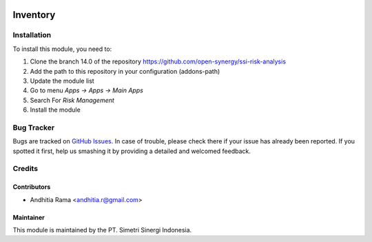 .. image:: https://img.shields.io/badge/licence-AGPL--3-blue.svg
   :target: http://www.gnu.org/licenses/agpl-3.0-standalone.html
   :alt: License: AGPL-3risk_analysis_worksheet

=========
Inventory
=========


Installation
============

To install this module, you need to:

1.  Clone the branch 14.0 of the repository https://github.com/open-synergy/ssi-risk-analysis
2.  Add the path to this repository in your configuration (addons-path)
3.  Update the module list
4.  Go to menu *Apps -> Apps -> Main Apps*
5.  Search For *Risk Management*
6.  Install the module

Bug Tracker
===========

Bugs are tracked on `GitHub Issues
<https://github.com/open-synergy/ssi-risk-analysis/issues>`_.
In case of trouble, please check there if your issue has already been reported.
If you spotted it first, help us smashing it by providing a detailed
and welcomed feedback.


Credits
=======

Contributors
------------

* Andhitia Rama <andhitia.r@gmail.com>

Maintainer
----------

.. image:: https://simetri-sinergi.id/logo.png
   :alt: PT. Simetri Sinergi Indonesia
   :target: https://simetri-sinergi.id.com

This module is maintained by the PT. Simetri Sinergi Indonesia.
